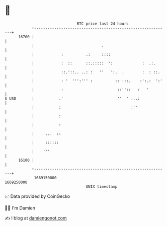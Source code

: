 * 👋

#+begin_example
                                   BTC price last 24 hours                    
               +------------------------------------------------------------+ 
         16700 |                                                            | 
               |                              .                             | 
               |            :          .:     ::::                          | 
               |            :  ::      ::.:::::  ':             :  .:.      | 
               |            ::.'::.. ..: :   ''   ':.  .        :  : ::.    | 
               |            : '  ''':''' :          :: :::.    :':.:  ':'   | 
               |            :                        ::''::   :   '         | 
   $ USD       |           .'                        ''  ' :..:             | 
               |           :                               :''              | 
               |           :                                                | 
               |           :                                                | 
               |     ...  ::                                                | 
               |     ::::::                                                 | 
               |    '''                                                     | 
         16100 |                                                            | 
               +------------------------------------------------------------+ 
                1669150000                                        1669250000  
                                       UNIX timestamp                         
#+end_example
📈 Data provided by CoinGecko

🧑‍💻 I'm Damien

✍️ I blog at [[https://www.damiengonot.com][damiengonot.com]]
